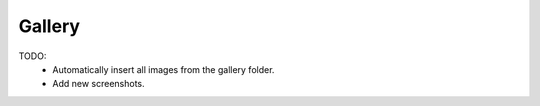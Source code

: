 =======
Gallery
=======

TODO:
 - Automatically insert all images from the gallery folder.
 - Add new screenshots.